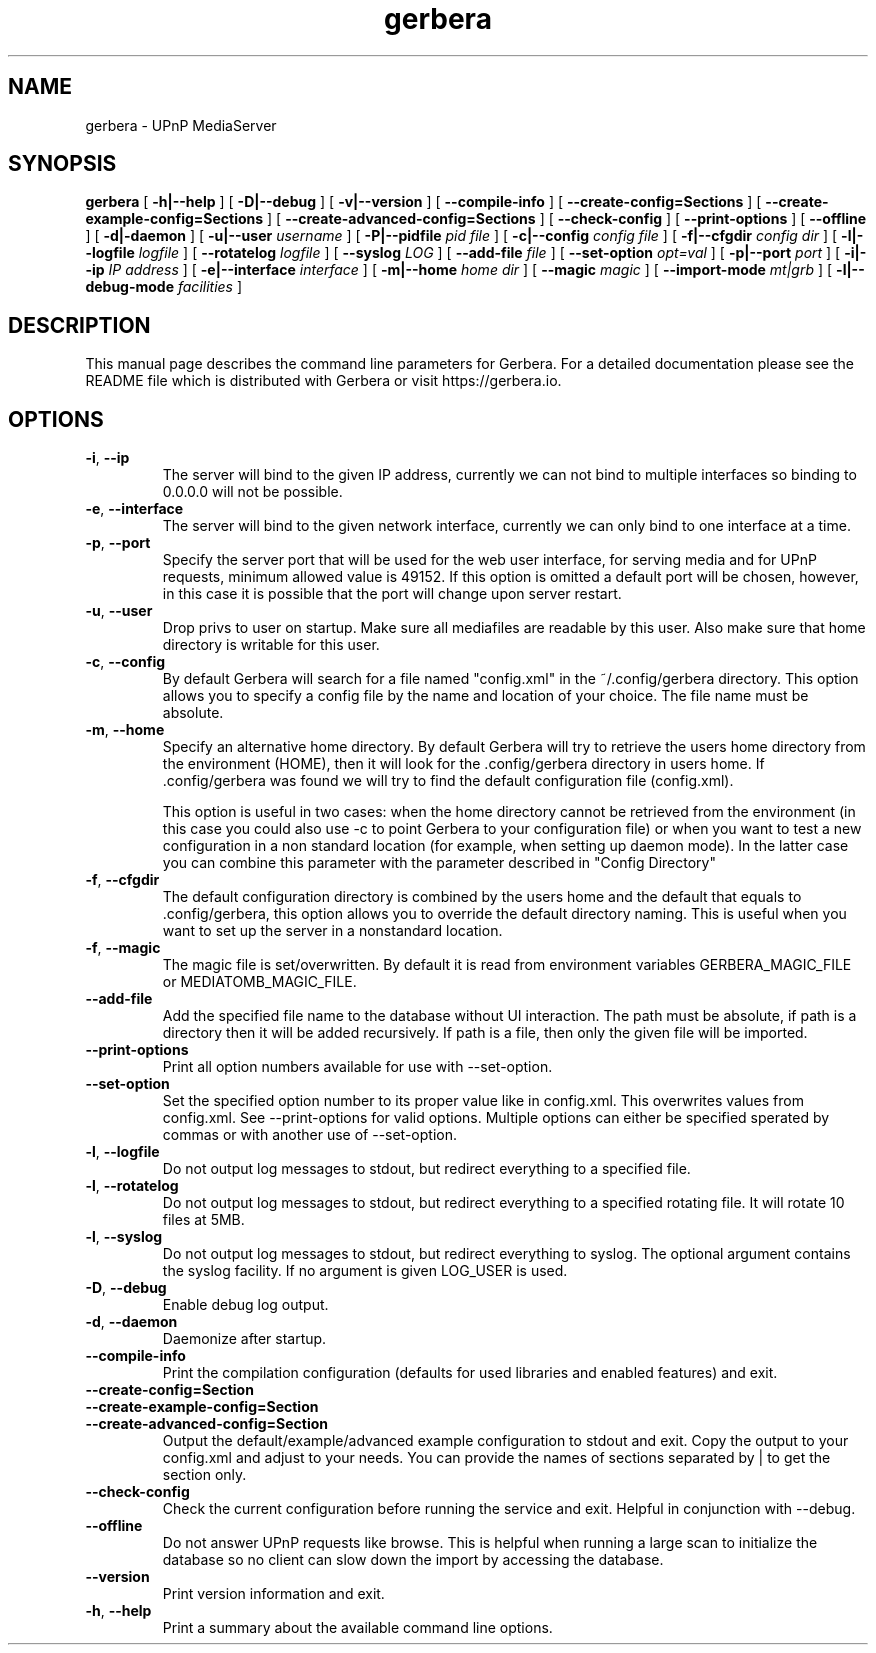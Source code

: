 '\" -*- coding: us-ascii -*-
.if \n(.g .ds T< \\FC
.if \n(.g .ds T> \\F[\n[.fam]]
.de URL
\\$2 \(la\\$1\(ra\\$3
..
.if \n(.g .mso www.tmac
.TH gerbera 1 2025-08-28 "" ""
.SH NAME
gerbera \- UPnP MediaServer
.SH SYNOPSIS
'nh
.fi
.ad l
\fBgerbera\fR \kx
.if (\nx>(\n(.l/2)) .nr x (\n(.l/5)
'in \n(.iu+\nxu
[
\fB-h|--help\fR
] [
\fB-D|--debug\fR
] [
\fB-v|--version\fR
] [
\fB--compile-info\fR
] [
\fB--create-config=Sections\fR
] [
\fB--create-example-config=Sections\fR
] [
\fB--create-advanced-config=Sections\fR
] [
\fB--check-config\fR
] [
\fB--print-options\fR
] [
\fB--offline\fR
] [
\fB-d|-daemon\fR
] [
\fB-u|--user \fIusername\fB
\fR] [
\fB-P|--pidfile \fIpid file\fB
\fR] [
\fB-c|--config \fIconfig file\fB
\fR] [
\fB-f|--cfgdir \fIconfig dir\fB
\fR] [
\fB-l|--logfile \fIlogfile\fB
\fR] [
\fB--rotatelog \fIlogfile\fB
\fR] [
\fB--syslog \fILOG\fB
\fR] [
\fB--add-file \fIfile\fB
\fR] [
\fB--set-option \fIopt=val\fB
\fR] [
\fB-p|--port \fIport\fB
\fR] [
\fB-i|--ip \fIIP address\fB
\fR] [
\fB-e|--interface \fIinterface\fB
\fR] [
\fB-m|--home \fIhome dir\fB
\fR] [
\fB--magic \fImagic\fB
\fR] [
\fB--import-mode \fImt|grb\fB
\fR] [
\fB-l|--debug-mode \fIfacilities\fB
\fR]
'in \n(.iu-\nxu
.ad b
'hy
.SH DESCRIPTION
This manual page describes the command line parameters for
Gerbera. For a detailed documentation please see the README file which
is distributed with Gerbera or visit https://gerbera.io.
.SH OPTIONS
.TP
\*(T<\fB\-i\fR\*(T>, \*(T<\fB\-\-ip\fR\*(T>
The server will bind to the given IP address, currently we can not bind to
multiple interfaces so binding to 0.0.0.0 will not be possible.
.TP
\*(T<\fB\-e\fR\*(T>, \*(T<\fB\-\-interface\fR\*(T>
The server will bind to the given network interface, currently we can only bind
to one interface at a time.
.TP
\*(T<\fB\-p\fR\*(T>, \*(T<\fB\-\-port\fR\*(T>
Specify the server port that will be used for the web user interface, for
serving media and for UPnP requests, minimum allowed value is 49152. If this
option is omitted a default port will be chosen, however, in this case it is
possible that the port will change upon server restart.
.TP
\*(T<\fB\-u\fR\*(T>, \*(T<\fB\-\-user\fR\*(T>
Drop privs to user on startup. Make sure all mediafiles are readable by this user.
Also make sure that home directory is writable for this user.
.TP
\*(T<\fB\-c\fR\*(T>, \*(T<\fB\-\-config\fR\*(T>
By default Gerbera will search for a file named "config.xml" in the ~/.config/gerbera directory.
This option allows you to specify a config file by the
name and location of your choice. The file name must be absolute.
.TP
\*(T<\fB\-m\fR\*(T>, \*(T<\fB\-\-home\fR\*(T>
Specify an alternative home directory. By default Gerbera will try to
retrieve the users home directory from the environment (HOME), then it will look for
the .config/gerbera directory in users home. If .config/gerbera was found we will try to find
the default configuration file (config.xml).

This option is useful in two cases: when the home directory cannot be
retrieved from the environment (in this case you could also use -c to point
Gerbera to your configuration file) or when you want to test a new
configuration in a non standard location (for example, when setting up daemon
mode). In the latter case you can combine this parameter with the parameter
described in "Config Directory"
.TP
\*(T<\fB\-f\fR\*(T>, \*(T<\fB\-\-cfgdir\fR\*(T>
The default configuration directory is combined by the users home and the
default that equals to .config/gerbera, this option allows you to override the
default directory naming. This is useful when you want to set up the server in a
nonstandard location.
.TP
\*(T<\fB\-f\fR\*(T>, \*(T<\fB\-\-magic\fR\*(T>
The magic file is set/overwritten. By default it is read from environment variables GERBERA_MAGIC_FILE or MEDIATOMB_MAGIC_FILE.
.TP
\*(T<\fB\-\-add\-file\fR\*(T>
Add the specified file name to the database without UI
interaction. The path must be absolute, if path is a directory then it will be
added recursively. If path is a file, then only the given file will be
imported.
.TP
\*(T<\fB\-\-print\-options\fR\*(T>
Print all option numbers available for use with --set-option.
.TP
\*(T<\fB\-\-set\-option\fR\*(T>
Set the specified option number to its proper value like in config.xml. This overwrites
values from config.xml. See --print-options for valid options.
Multiple options can either be specified sperated by commas or
with another use of --set-option.
.TP
\*(T<\fB\-l\fR\*(T>, \*(T<\fB\-\-logfile\fR\*(T>
Do not output log messages to stdout, but redirect everything to a specified
file.
.TP
\*(T<\fB\-l\fR\*(T>, \*(T<\fB\-\-rotatelog\fR\*(T>
Do not output log messages to stdout, but redirect everything to a specified
rotating file. It will rotate 10 files at 5MB.
.TP
\*(T<\fB\-l\fR\*(T>, \*(T<\fB\-\-syslog\fR\*(T>
Do not output log messages to stdout, but redirect everything to syslog. The optional
argument contains the syslog facility. If no argument is given LOG_USER is used.
.TP
\*(T<\fB\-D\fR\*(T>, \*(T<\fB\-\-debug\fR\*(T>
Enable debug log output.
.TP
\*(T<\fB\-d\fR\*(T>, \*(T<\fB\-\-daemon\fR\*(T>
Daemonize after startup.
.TP
\*(T<\fB\-\-compile\-info\fR\*(T>
Print the compilation configuration (defaults for used libraries and enabled features) and exit.
.TP
\*(T<\fB\-\-create\-config=Section\fR\*(T>
.TP
\*(T<\fB\-\-create\-example\-config=Section\fR\*(T>
.TP
\*(T<\fB\-\-create\-advanced\-config=Section\fR\*(T>
Output the default/example/advanced example configuration to stdout and exit.
Copy the output to your config.xml and adjust to your needs.
You can provide the names of sections separated by | to get the section only.
.TP
\*(T<\fB\-\-check\-config\fR\*(T>
Check the current configuration before running the service and exit. Helpful in conjunction with --debug.
.TP
\*(T<\fB\-\-offline\fR\*(T>
Do not answer UPnP requests like browse. This is helpful when running a large scan to initialize
the database so no client can slow down the import by accessing the database.
.TP
\*(T<\fB\-\-version\fR\*(T>
Print version information and exit.
.TP
\*(T<\fB\-h\fR\*(T>, \*(T<\fB\-\-help\fR\*(T>
Print a summary about the available command line options.
